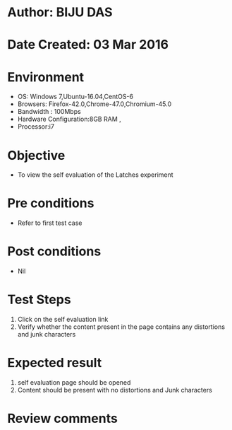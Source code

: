 * Author: BIJU DAS
* Date Created: 03 Mar 2016
* Environment
  - OS: Windows 7,Ubuntu-16.04,CentOS-6
  - Browsers: Firefox-42.0,Chrome-47.0,Chromium-45.0
  - Bandwidth : 100Mbps
  - Hardware Configuration:8GB RAM , 
  - Processor:i7

* Objective
  - To view the self evaluation of the Latches experiment

* Pre conditions
  - Refer to first test case 
* Post conditions
   - Nil
* Test Steps
  1. Click on the self evaluation link 
  2. Verify whether the content present in the page contains any distortions and junk characters

* Expected result
  1. self evaluation page should be opened
  2. Content should be present with no distortions and Junk characters

* Review comments